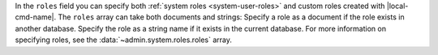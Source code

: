 .. the including document should define a |local-cmd-name| replacement.

In the ``roles`` field you can specify both
:ref:`system roles <system-user-roles>` and custom roles created
with |local-cmd-name|. The ``roles`` array can take both
documents and strings: Specify a role as a document if the role
exists in another database. Specify the role as a string name if it
exists in the current database. For more information on specifying
roles, see the :data:`~admin.system.roles.roles` array.
